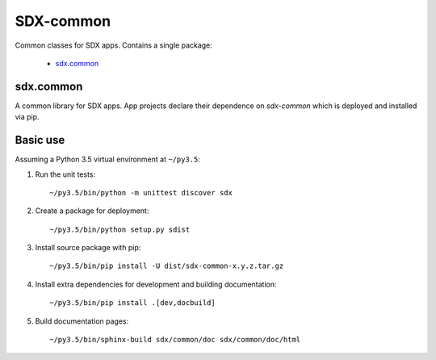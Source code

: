 ..  Titling
    ##++::==~~--''``

SDX-common
::::::::::

.. image:: https://api.codacy.com/project/badge/Grade/b977b40c85da4c7d9cf1a43ade2135d5
    :target: https://www.codacy.com/app/ons-sdc/sdx-common?utm_source=github.com&amp;utm_medium=referral&amp;utm_content=ONSdigital/sdx-common&amp;utm_campaign=Badge_Grade

Common classes for SDX apps. Contains a single package:

    * sdx.common_

sdx.common
==========

A common library for SDX apps. App projects declare their dependence on *sdx-common* which
is deployed and installed via pip.

Basic use
=========

Assuming a Python 3.5 virtual environment at ``~/py3.5``:

#. Run the unit tests::

    ~/py3.5/bin/python -m unittest discover sdx

#. Create a package for deployment::

    ~/py3.5/bin/python setup.py sdist

#. Install source package with pip::

    ~/py3.5/bin/pip install -U dist/sdx-common-x.y.z.tar.gz

#. Install extra dependencies for development and building documentation::

    ~/py3.5/bin/pip install .[dev,docbuild]

#. Build documentation pages::

    ~/py3.5/bin/sphinx-build sdx/common/doc sdx/common/doc/html

